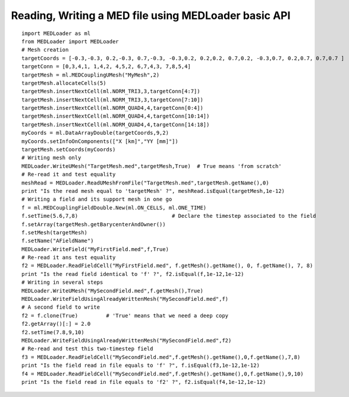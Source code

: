 
.. _python_testMEDLoaderBasicAPI1_solution:

Reading, Writing a MED file using MEDLoader basic API
~~~~~~~~~~~~~~~~~~~~~~~~~~~~~~~~~~~~~~~~~~~~~~~~~~~~~

::

	import MEDLoader as ml
	from MEDLoader import MEDLoader
	# Mesh creation
	targetCoords = [-0.3,-0.3, 0.2,-0.3, 0.7,-0.3, -0.3,0.2, 0.2,0.2, 0.7,0.2, -0.3,0.7, 0.2,0.7, 0.7,0.7 ]
	targetConn = [0,3,4,1, 1,4,2, 4,5,2, 6,7,4,3, 7,8,5,4]
	targetMesh = ml.MEDCouplingUMesh("MyMesh",2)
	targetMesh.allocateCells(5)
	targetMesh.insertNextCell(ml.NORM_TRI3,3,targetConn[4:7])
	targetMesh.insertNextCell(ml.NORM_TRI3,3,targetConn[7:10])
	targetMesh.insertNextCell(ml.NORM_QUAD4,4,targetConn[0:4])
	targetMesh.insertNextCell(ml.NORM_QUAD4,4,targetConn[10:14])
	targetMesh.insertNextCell(ml.NORM_QUAD4,4,targetConn[14:18])
	myCoords = ml.DataArrayDouble(targetCoords,9,2)
	myCoords.setInfoOnComponents(["X [km]","YY [mm]"])
	targetMesh.setCoords(myCoords)
	# Writing mesh only
	MEDLoader.WriteUMesh("TargetMesh.med",targetMesh,True)  # True means 'from scratch'
	# Re-read it and test equality
	meshRead = MEDLoader.ReadUMeshFromFile("TargetMesh.med",targetMesh.getName(),0)
	print "Is the read mesh equal to 'targetMesh' ?", meshRead.isEqual(targetMesh,1e-12)
	# Writing a field and its support mesh in one go
	f = ml.MEDCouplingFieldDouble.New(ml.ON_CELLS, ml.ONE_TIME)
	f.setTime(5.6,7,8)                              # Declare the timestep associated to the field 
	f.setArray(targetMesh.getBarycenterAndOwner())
	f.setMesh(targetMesh)
	f.setName("AFieldName")
	MEDLoader.WriteField("MyFirstField.med",f,True)
	# Re-read it ans test equality
	f2 = MEDLoader.ReadFieldCell("MyFirstField.med", f.getMesh().getName(), 0, f.getName(), 7, 8)
	print "Is the read field identical to 'f' ?", f2.isEqual(f,1e-12,1e-12)
	# Writing in several steps 
	MEDLoader.WriteUMesh("MySecondField.med",f.getMesh(),True)
	MEDLoader.WriteFieldUsingAlreadyWrittenMesh("MySecondField.med",f)
	# A second field to write
	f2 = f.clone(True)         # 'True' means that we need a deep copy  
	f2.getArray()[:] = 2.0
	f2.setTime(7.8,9,10)
	MEDLoader.WriteFieldUsingAlreadyWrittenMesh("MySecondField.med",f2)
	# Re-read and test this two-timestep field
	f3 = MEDLoader.ReadFieldCell("MySecondField.med",f.getMesh().getName(),0,f.getName(),7,8)
	print "Is the field read in file equals to 'f' ?", f.isEqual(f3,1e-12,1e-12)
	f4 = MEDLoader.ReadFieldCell("MySecondField.med",f.getMesh().getName(),0,f.getName(),9,10)
	print "Is the field read in file equals to 'f2' ?", f2.isEqual(f4,1e-12,1e-12)

